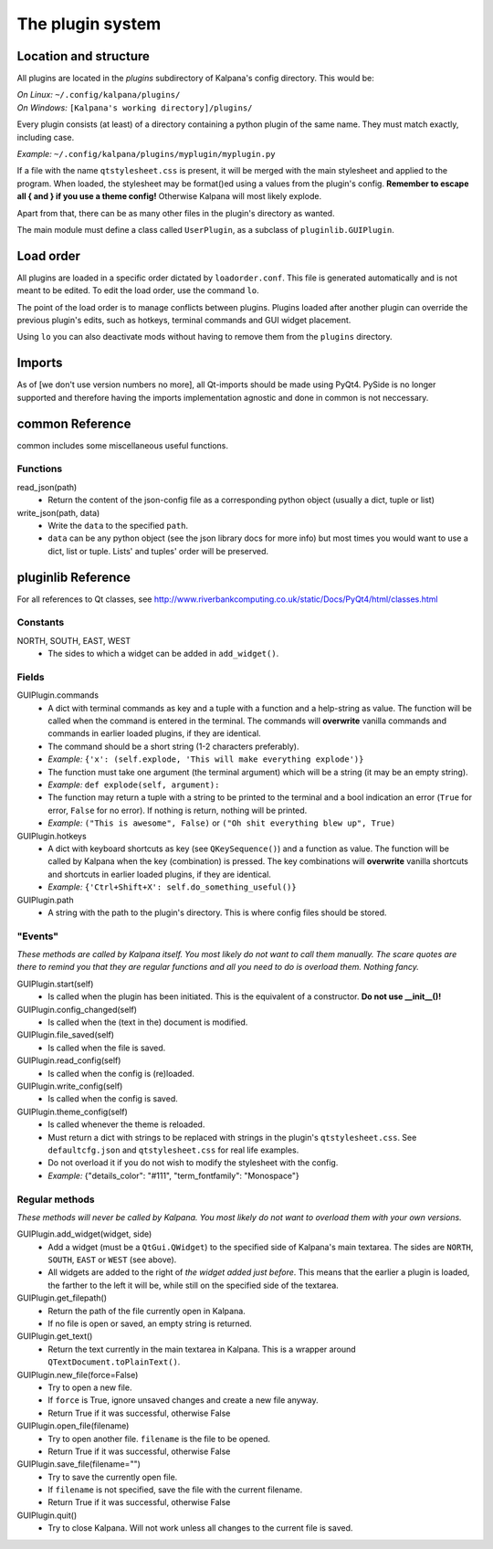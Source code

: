 ===================
 The plugin system
===================

Location and structure
----------------------

All plugins are located in the `plugins` subdirectory of Kalpana's config directory. This would be:

| *On Linux:* ``~/.config/kalpana/plugins/``
| *On Windows:* ``[Kalpana's working directory]/plugins/``

Every plugin consists (at least) of a directory containing a python plugin of the same name. They must match exactly, including case.

*Example:* ``~/.config/kalpana/plugins/myplugin/myplugin.py``

If a file with the name ``qtstylesheet.css`` is present, it will be merged with the main stylesheet and applied to the program. When loaded, the stylesheet may be format()ed using a values from the plugin's config. **Remember to escape all { and } if you use a theme config!** Otherwise Kalpana will most likely explode.

Apart from that, there can be as many other files in the plugin's directory as wanted.

The main module must define a class called ``UserPlugin``, as a subclass of ``pluginlib.GUIPlugin``.


Load order
----------

All plugins are loaded in a specific order dictated by ``loadorder.conf``. This file is generated automatically and is not meant to be edited. To edit the load order, use the command ``lo``.

The point of the load order is to manage conflicts between plugins. Plugins loaded after another plugin can override the previous plugin's edits, such as hotkeys, terminal commands and GUI widget placement.

Using ``lo`` you can also deactivate mods without having to remove them from the ``plugins`` directory.


Imports
-------
As of [we don't use version numbers no more], all Qt-imports should be made using PyQt4. PySide is no longer supported and therefore having the imports implementation agnostic and done in common is not neccessary.


common Reference
----------------
common includes some miscellaneous useful functions.

Functions
=========
read_json(path)
    * Return the content of the json-config file as a corresponding python object (usually a dict, tuple or list)

write_json(path, data)
    * Write the ``data`` to the specified ``path``.
    * ``data`` can be any python object (see the json library docs for more info) but most times you would want to use a dict, list or tuple. Lists' and tuples' order will be preserved.


pluginlib Reference
-------------------
For all references to Qt classes, see http://www.riverbankcomputing.co.uk/static/Docs/PyQt4/html/classes.html

Constants
=========
NORTH, SOUTH, EAST, WEST
    * The sides to which a widget can be added in ``add_widget()``.

Fields
======
GUIPlugin.commands
    * A dict with terminal commands as key and a tuple with a function and a help-string as value. The function will be called when the command is entered in the terminal. The commands will **overwrite** vanilla commands and commands in earlier loaded plugins, if they are identical.
    * The command should be a short string (1-2 characters preferably).
    * *Example:* ``{'x': (self.explode, 'This will make everything explode')}``
    * The function must take one argument (the terminal argument) which will be a string (it may be an empty string).
    * *Example:* ``def explode(self, argument):``
    * The function may return a tuple with a string to be printed to the terminal and a bool indication an error (``True`` for error, ``False`` for no error). If nothing is return, nothing will be printed.
    * *Example:* ``("This is awesome", False)`` or ``("Oh shit everything blew up", True)``


GUIPlugin.hotkeys
    * A dict with keyboard shortcuts as key (see ``QKeySequence()``) and a function as value. The function will be called by Kalpana when the key (combination) is pressed. The key combinations will **overwrite** vanilla shortcuts and shortcuts in earlier loaded plugins, if they are identical.
    * *Example:* ``{'Ctrl+Shift+X': self.do_something_useful()}``

GUIPlugin.path
    * A string with the path to the plugin's directory. This is where config files should be stored.


"Events"
========
*These methods are called by Kalpana itself. You most likely do not want to call them manually. The scare quotes are there to remind you that they are regular functions and all you need to do is overload them. Nothing fancy.*

GUIPlugin.start(self)
    * Is called when the plugin has been initiated. This is the equivalent of a constructor. **Do not use __init__()!**

GUIPlugin.config_changed(self)
    * Is called when the (text in the) document is modified.

GUIPlugin.file_saved(self)
    * Is called when the file is saved.

GUIPlugin.read_config(self)
    * Is called when the config is (re)loaded.

GUIPlugin.write_config(self)
    * Is called when the config is saved.

GUIPlugin.theme_config(self)
    * Is called whenever the theme is reloaded.
    * Must return a dict with strings to be replaced with strings in the plugin's ``qtstylesheet.css``. See ``defaultcfg.json`` and ``qtstylesheet.css`` for real life examples.
    * Do not overload it if you do not wish to modify the stylesheet with the config.
    * *Example:* {"details_color": "#111", "term_fontfamily": "Monospace"}


Regular methods
===============
*These methods will never be called by Kalpana. You most likely do not want to overload them with your own versions.*

GUIPlugin.add_widget(widget, side)
    * Add a widget (must be a ``QtGui.QWidget``) to the specified side of Kalpana's main textarea. The sides are ``NORTH``, ``SOUTH``, ``EAST`` or ``WEST`` (see above).
    * All widgets are added to the right of *the widget added just before*. This means that the earlier a plugin is loaded, the farther to the left it will be, while still on the specified side of the textarea.

GUIPlugin.get_filepath()
    * Return the path of the file currently open in Kalpana.
    * If no file is open or saved, an empty string is returned.

GUIPlugin.get_text()
    * Return the text currently in the main textarea in Kalpana. This is a wrapper around ``QTextDocument.toPlainText()``.

GUIPlugin.new_file(force=False)
    * Try to open a new file.
    * If ``force`` is True, ignore unsaved changes and create a new file anyway.
    * Return True if it was successful, otherwise False

GUIPlugin.open_file(filename)
    * Try to open another file. ``filename`` is the file to be opened.
    * Return True if it was successful, otherwise False

GUIPlugin.save_file(filename="")
    * Try to save the currently open file.
    * If ``filename`` is not specified, save the file with the current filename.
    * Return True if it was successful, otherwise False

GUIPlugin.quit()
    * Try to close Kalpana. Will not work unless all changes to the current file is saved.
